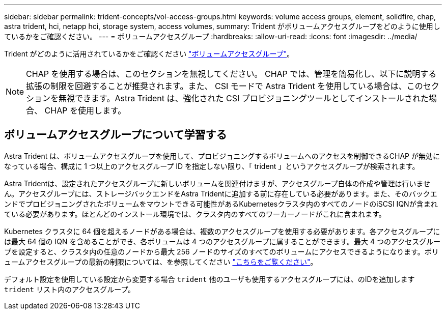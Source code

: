 ---
sidebar: sidebar 
permalink: trident-concepts/vol-access-groups.html 
keywords: volume access groups, element, solidfire, chap, astra trident, hci, netapp hci, storage system, access volumes, 
summary: Trident がボリュームアクセスグループをどのように使用しているかをご確認ください。 
---
= ボリュームアクセスグループ
:hardbreaks:
:allow-uri-read: 
:icons: font
:imagesdir: ../media/


[role="lead"]
Trident がどのように活用されているかをご確認ください https://docs.netapp.com/us-en/element-software/concepts/concept_solidfire_concepts_volume_access_groups.html["ボリュームアクセスグループ"^]。


NOTE: CHAP を使用する場合は、このセクションを無視してください。 CHAP では、管理を簡易化し、以下に説明する拡張の制限を回避することが推奨されます。また、 CSI モードで Astra Trident を使用している場合は、このセクションを無視できます。Astra Trident は、強化された CSI プロビジョニングツールとしてインストールされた場合、 CHAP を使用します。



== ボリュームアクセスグループについて学習する

Astra Trident は、ボリュームアクセスグループを使用して、プロビジョニングするボリュームへのアクセスを制御できるCHAP が無効になっている場合、構成に 1 つ以上のアクセスグループ ID を指定しない限り、「 trident 」というアクセスグループが検索されます。

Astra Tridentは、設定されたアクセスグループに新しいボリュームを関連付けますが、アクセスグループ自体の作成や管理は行いません。アクセスグループには、ストレージバックエンドをAstra Tridentに追加する前に存在している必要があります。また、そのバックエンドでプロビジョニングされたボリュームをマウントできる可能性があるKubernetesクラスタ内のすべてのノードのiSCSI IQNが含まれている必要があります。ほとんどのインストール環境では、クラスタ内のすべてのワーカーノードがこれに含まれます。

Kubernetes クラスタに 64 個を超えるノードがある場合は、複数のアクセスグループを使用する必要があります。各アクセスグループには最大 64 個の IQN を含めることができ、各ボリュームは 4 つのアクセスグループに属することができます。最大 4 つのアクセスグループを設定すると、クラスタ内の任意のノードから最大 256 ノードのサイズのすべてのボリュームにアクセスできるようになります。ボリュームアクセスグループの最新の制限については、を参照してください https://docs.netapp.com/us-en/element-software/concepts/concept_solidfire_concepts_volume_access_groups.html["こちらをご覧ください"^]。

デフォルト設定を使用している設定から変更する場合 `trident` 他のユーザも使用するアクセスグループには、のIDを追加します `trident` リスト内のアクセスグループ。
